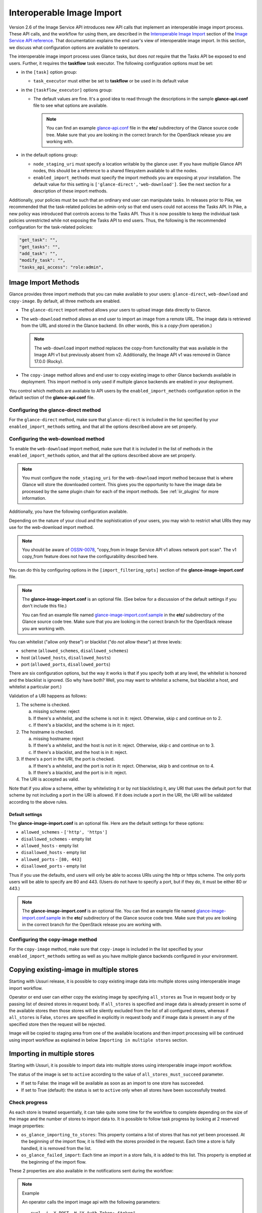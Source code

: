 ..
      Licensed under the Apache License, Version 2.0 (the "License"); you may
      not use this file except in compliance with the License. You may obtain
      a copy of the License at

          http://www.apache.org/licenses/LICENSE-2.0

      Unless required by applicable law or agreed to in writing, software
      distributed under the License is distributed on an "AS IS" BASIS, WITHOUT
      WARRANTIES OR CONDITIONS OF ANY KIND, either express or implied. See the
      License for the specific language governing permissions and limitations
      under the License.

.. _iir:

Interoperable Image Import
==========================

Version 2.6 of the Image Service API introduces new API calls that implement an
interoperable image import process.  These API calls, and the workflow for
using them, are described in the `Interoperable Image Import`_ section of the
`Image Service API reference`_.  That documentation explains the end user's
view of interoperable image import.  In this section, we discuss what
configuration options are available to operators.

The interoperable image import process uses Glance tasks, but does *not*
require that the Tasks API be exposed to end users.  Further, it requires
the **taskflow** task executor.  The following configuration options must
be set:

* in the ``[task]`` option group:

  * ``task_executor`` must either be set to **taskflow** or be used in
    its default value

* in the ``[taskflow_executor]`` options group:

  * The default values are fine.  It's a good idea to read through the
    descriptions in the sample **glance-api.conf** file to see what
    options are available.

    .. note::
       You can find an example glance-api.conf_ file in the **etc/**
       subdirectory of the Glance source code tree.  Make sure that you are
       looking in the correct branch for the OpenStack release you are working
       with.

* in the default options group:

  * ``node_staging_uri`` must specify a location writable by the glance
    user.  If you have multiple Glance API nodes, this should be a
    reference to a shared filesystem available to all the nodes.

  * ``enabled_import_methods`` must specify the import methods you are exposing
    at your installation.  The default value for this setting is
    ``['glance-direct','web-download']``.  See the next section for a
    description of these import methods.

Additionally, your policies must be such that an ordinary end user
can manipulate tasks.  In releases prior to Pike, we recommended that
the task-related policies be admin-only so that end users could not
access the Tasks API.  In Pike, a new policy was introduced that controls
access to the Tasks API.  Thus it is now possible to keep the individual
task policies unrestricted while not exposing the Tasks API to end
users.  Thus, the following is the recommended configuration for the
task-related policies:

.. code-block:: ini

   "get_task": "",
   "get_tasks": "",
   "add_task": "",
   "modify_task": "",
   "tasks_api_access": "role:admin",

Image Import Methods
--------------------

Glance provides three import methods that you can make available to your
users: ``glance-direct``, ``web-download`` and ``copy-image``.  By default,
all three methods are enabled.

* The ``glance-direct`` import method allows your users to upload image data
  directly to Glance.

* The ``web-download`` method allows an end user to import an image from a
  remote URL.  The image data is retrieved from the URL and stored in the
  Glance backend.  (In other words, this is a *copy-from* operation.)

  .. note::
     The ``web-download`` import method replaces the copy-from functionality
     that was available in the Image API v1 but previously absent from v2.
     Additionally, the Image API v1 was removed in Glance 17.0.0 (Rocky).

* The ``copy-image`` method allows and end user to copy existing image to
  other Glance backends available in deployment. This import method is
  only used if multiple glance backends are enabled in your deployment.

You control which methods are available to API users by the
``enabled_import_methods`` configuration option in the default section of the
**glance-api.conf** file.

Configuring the glance-direct method
~~~~~~~~~~~~~~~~~~~~~~~~~~~~~~~~~~~~

For the ``glance-direct`` method, make sure that ``glance-direct`` is included
in the list specified by your ``enabled_import_methods`` setting, and that all
the options described above are set properly.

Configuring the web-download method
~~~~~~~~~~~~~~~~~~~~~~~~~~~~~~~~~~~

To enable the ``web-download`` import method, make sure that it is included in
the list of methods in the ``enabled_import_methods`` option, and that all the
options described above are set properly.

.. note::
   You must configure the ``node_staging_uri`` for the ``web-download`` import
   method because that is where Glance will store the downloaded content.
   This gives you the opportunity to have the image data be processed by the
   same plugin chain for each of the import methods.  See :ref:`iir_plugins`
   for more information.

Additionally, you have the following configuration available.

Depending on the nature of your cloud and the sophistication of your users,
you may wish to restrict what URIs they may use for the web-download import
method.

.. note::
   You should be aware of OSSN-0078_, "copy_from in Image Service API v1 allows
   network port scan".  The v1 copy_from feature does not have the
   configurability described here.

You can do this by configuring options in the
``[import_filtering_opts]`` section of the **glance-image-import.conf** file.

.. note::
   The **glance-image-import.conf** is an optional file.  (See below for a
   discussion of the default settings if you don't include this file.)

   You can find an example file named glance-image-import.conf.sample_ in
   the **etc/** subdirectory of the Glance source code tree.  Make sure that
   you are looking in the correct branch for the OpenStack release you are
   working with.

You can whitelist ("allow *only* these") or blacklist ("do *not* allow these")
at three levels:

* scheme (``allowed_schemes``, ``disallowed_schemes``)
* host (``allowed_hosts``, ``disallowed_hosts``)
* port (``allowed_ports``, ``disallowed_ports``)

There are six configuration options, but the way it works is that if you
specify both at any level, the whitelist is honored and the blacklist is
ignored.  (So why have both? Well, you may want to whitelist a scheme, but
blacklist a host, and whitelist a particular port.)

Validation of a URI happens as follows:

1. The scheme is checked.

   a. missing scheme: reject
   b. If there's a whitelist, and the scheme is not in it: reject.  Otherwise,
      skip c and continue on to 2.
   c. If there's a blacklist, and the scheme is in it: reject.

2. The hostname is checked.

   a. missing hostname: reject
   b. If there's a whitelist, and the host is not in it: reject.  Otherwise,
      skip c and continue on to 3.
   c. If there's a blacklist, and the host is in it: reject.

3. If there's a port in the URI, the port is checked.

   a. If there's a whitelist, and the port is not in it: reject.  Otherwise,
      skip b and continue on to 4.
   b. If there's a blacklist, and the port is in it: reject.

4. The URI is accepted as valid.

Note that if you allow a scheme, either by whitelisting it or by not
blacklisting it, any URI that uses the default port for that scheme by not
including a port in the URI is allowed.  If it does include a port in the URI,
the URI will be validated according to the above rules.

Default settings
++++++++++++++++

The **glance-image-import.conf** is an optional file.  Here are the default
settings for these options:

* ``allowed_schemes`` - ``['http', 'https']``
* ``disallowed_schemes`` - empty list
* ``allowed_hosts`` - empty list
* ``disallowed_hosts`` - empty list
* ``allowed_ports`` - ``[80, 443]``
* ``disallowed_ports`` - empty list

Thus if you use the defaults, end users will only be able to access URIs
using the http or https scheme.  The only ports users will be able to specify
are 80 and 443.  (Users do not have to specify a port, but if they do, it must
be either 80 or 443.)

.. note::
   The **glance-image-import.conf** is an optional file.  You can find an
   example file named glance-image-import.conf.sample_ in the **etc/**
   subdirectory of the Glance source code tree.  Make sure that you are looking
   in the correct branch for the OpenStack release you are working with.

Configuring the copy-image method
~~~~~~~~~~~~~~~~~~~~~~~~~~~~~~~~~~~~

For the ``copy-image`` method, make sure that ``copy-image`` is included
in the list specified by your ``enabled_import_methods`` setting as well
as you have multiple glance backends configured in your environment.

.. _iir_plugins:

Copying existing-image in multiple stores
-----------------------------------------
Starting with Ussuri release, it is possible to copy existing image data
into multiple stores using interoperable image import workflow.

Operator or end user can either copy the existing image by specifying
``all_stores`` as True in request body or by passing list of desired
stores in request body. If ``all_stores`` is specified and image data
is already present in some of the available stores then those stores
will be silently excluded from the list of all configured stores, whereas
if ``all_stores`` is False, ``stores`` are specified in explicitly in
request body and if image data is present in any of the specified store
then the request will be rejected.

Image will be copied to staging area from one of the available locations
and then import processing will be continued using import workflow as
explained in below ``Importing in multiple stores`` section.

Importing in multiple stores
----------------------------

Starting with Ussuri, it is possible to import data into multiple stores
using interoperable image import workflow.

The status of the image is set to ``active`` according to the value of
``all_stores_must_succeed`` parameter.

* If set to False: the image will be available as soon as an import to
  one store has succeeded.

* If set to True (default): the status is set to ``active`` only when all
  stores have been successfully treated.

Check progress
~~~~~~~~~~~~~~

As each store is treated sequentially, it can take quite some time for the
workflow to complete depending on the size of the image and the number of
stores to import data to.
It is possible to follow task progress by looking at 2 reserved image
properties:

* ``os_glance_importing_to_stores``: This property contains a list of stores
  that has not yet been processed. At the beginning of the import flow, it is
  filled with the stores provided in the request. Each time a store is fully
  handled, it is removed from the list.

* ``os_glance_failed_import``: Each time an import in a store fails, it is
  added to this list. This property is emptied at the beginning of the import
  flow.

These 2 properties are also available in the notifications sent during the
workflow:

.. note:: Example

    An operator calls the import image api with the following parameters::

        curl -i -X POST -H "X-Auth-Token: $token"
             -H "Content-Type: application/json"
             -d '{"method": {"name":"glance-direct"},
                  "stores": ["ceph1", "ceph2"],
                  "all_stores_must_succeed": false}'
            $image_url/v2/images/{image_id}/import

    The upload fails for 'ceph2' but succeed on 'ceph1'. Since the parameter
    ``all_stores_must_succeed`` has been set to 'false', the task ends
    successfully and the image is now active.

    Notifications sent by glance looks like (payload is truncated for
    clarity)::

        {
            "priority": "INFO",
            "event_type": "image.prepare",
            "timestamp": "2019-08-27 16:10:30.066867",
            "payload": {"status": "importing",
                        "name": "example",
                        "backend": "ceph1",
                        "os_glance_importing_to_stores": ["ceph1", "ceph2"],
                        "os_glance_failed_import": [],
                        ...},
            "message_id": "1c8993ad-e47c-4af7-9f75-fa49596eeb10",
            ...
        }

        {
            "priority": "INFO",
            "event_type": "image.upload",
            "timestamp": "2019-08-27 16:10:32.058812",
            "payload": {"status": "active",
                        "name": "example",
                        "backend": "ceph1",
                        "os_glance_importing_to_stores": ["ceph2"],
                        "os_glance_failed_import": [],
                        ...},
            "message_id": "8b8993ad-e47c-4af7-9f75-fa49596eeb11",
            ...
        }

        {
            "priority": "INFO",
            "event_type": "image.prepare",
            "timestamp": "2019-08-27 16:10:33.066867",
            "payload": {"status": "active",
                        "name": "example",
                        "backend": "ceph2",
                        "os_glance_importing_to_stores": ["ceph2"],
                        "os_glance_failed_import": [],
                        ...},
            "message_id": "1c8993ad-e47c-4af7-9f75-fa49596eeb18",
            ...
        }

        {
            "priority": "ERROR",
            "event_type": "image.upload",
            "timestamp": "2019-08-27 16:10:34.058812",
            "payload": "Error Message",
            "message_id": "8b8993ad-e47c-4af7-9f75-fa49596eeb11",
            ...
        }

Customizing the image import process
------------------------------------

When a user issues the image-import call, Glance retrieves the staged image
data, processes it, and saves the result in the backing store.  You can
customize the nature of this processing by using *plugins*.  Some plugins
are provided by the Glance project team, you can use third-party plugins,
or you can write your own.

Technical information
~~~~~~~~~~~~~~~~~~~~~

The import step of interoperable image import is performed by a `Taskflow`_
"flow" object.  This object, provided by Glance, will call any plugins you have
specified in the ``glance-image-import.conf`` file.  The plugins are loaded by
`Stevedore`_ and must be listed in the entry point registry in the namespace
``glance.image_import.plugins``.  (If you are using only plugins provided by
the Glance project team, these are already registered for you.)

A plugin must be written in Python as a `Taskflow "Task" object`_.  The file
containing this object must be present in the ``glance/async_/flows/plugins``
directory.  The plugin file must contain a ``get_flow`` function that returns a
Taskflow Task object wrapped in a linear flow.  See the ``no_op`` plugin,
located at ``glance/async_/flows/plugins/no_op.py`` for an example of how to do
this.

Specifying the plugins to be used
~~~~~~~~~~~~~~~~~~~~~~~~~~~~~~~~~

First, the plugin code must exist in the directory
``glance/async_/flows/plugins``.  The name of a plugin is the filename (without
extension) of the file containing the plugin code.  For example, a file named
``fred_mertz.py`` would contain the plugin ``fred_mertz``.

Second, the plugin must be listed in the entry point list for the
``glance.image_import.plugins`` namespace.  (If you are using only plugins
provided with Glance, this will have already been done for you, but it never
hurts to check.)  The entry point list is in ``setup.cfg``.  Find the section
with the heading ``[entry_points]`` and look for the line beginning with
``glance.image_import.plugins =``.  It will be followed by a series of lines
of the form::

  <plugin-name> = <module-package-name>:get_flow

For example::

  no_op = glance.async_.flows.plugins.no_op:get_flow

Make sure any plugin you want to use is included here.

Third, the plugin must be listed in the ``glance-image-import.conf`` file as
one of the plugin names in the list providing the value for the
``image_import_plugins`` option.  Plugins are executed in the order they are
specified in this list.

The Image Property Injection Plugin
-----------------------------------
.. list-table::

   * - release introduced
     - Queens (Glance 16.0.0)
   * - configuration file
     - ``glance-image-import.conf``
   * - configuration file section
     - ``[inject_metadata_properties]``

This plugin implements the Glance spec `Inject metadata properties
automatically to non-admin images`_.  One use case for this plugin is a
situation where an operator wants to put specific metadata on images imported
by end users so that virtual machines booted from these images will be located
on specific compute nodes.  Since it's unlikely that an end user (the image
owner) will know the appropriate properties or values, an operator may use
this plugin to inject the properties automatically upon image import.

.. note::

   This plugin may only be used as part of the interoperable image import
   workflow (``POST v2/images/{image_id}/import``).  *It has no effect on the
   image data upload call* (``PUT v2/images/{image_id}/file``).

   You can guarantee that your end users must use interoperable image import by
   restricting the ``upload_image`` policy appropriately in the Glance
   ``policy.json`` file.  By default, this policy is unrestricted (that is,
   any authorized user may make the image upload call).

   For example, to allow only admin or service users to make the image upload
   call, the policy could be restricted as follows:

   .. code-block:: text

      "upload_image": "role:admin or (service_user_id:<uuid of nova user>) or
         (service_roles:<service user role>)"

   where "service_role" is the role which is created for the service user
   and assigned to trusted services.

To use the Image Property Injection Plugin, the following configuration is
required.

1. You will need to configure 'glance-image-import.conf' file as shown
   below:

   .. code-block:: ini

       [image_import_opts]
       image_import_plugins = [inject_image_metadata]

       [inject_metadata_properties]
       ignore_user_roles = admin,...
       inject = "property1":"value1","property2":"value2",...

   The first section, ``image_import_opts``, is used to enable the plugin by
   specifying the plugin name as one of the elements of the list that is the
   value of the `image_import_plugins` parameter.  The plugin name is simply
   the module name under glance/async\_/flows/plugins/

   The second section, ``inject_metadata_properties``, is where you set the
   parameters for the injection plugin.  (Note that the values you specify here
   only have an effect if the plugin has been enabled in the
   ``image_import_plugins`` list as described above.)

   * ``ignore_user_roles`` is a comma-separated list of Keystone roles that the
     plugin will ignore.  In other words, if the user making the image import
     call has any of these roles, the plugin will not inject any properties
     into the image.

   * ``inject`` is a comma-separated list of properties and values that will be
     injected into the image record for the imported image.  Each property and
     value should be quoted and separated by a colon (':') as shown in the
     example above.

2. If your use case is such that you don't want to allow end-users to create,
   modify, or delete metadata properties that you are injecting during the
   interoperable image import process, you will need to protect these
   properties using the Glance property protection feature (available since
   the Havana release).

   For example, suppose there is a property named 'property1' that you want
   injected during import, but you only want an administrator or service user
   to be able to create this property, and you want only an administrator to be
   able to modify or delete it.  You could accomplish this by adding the
   following to the property protection configuration file:

   .. code-block:: ini

       [property1]
       create = admin,service_role
       read = admin,service_role,member,_member_
       update = admin
       delete = admin

   See the :ref:`property-protections` section of this Guide for more
   information.

The Image Conversion
--------------------
.. list-table::

   * - release introduced
     - Rocky (Glance 17.0.0)
   * - configuration file
     - ``glance-image-import.conf``
   * - configuration file section
     - ``[image_conversion]``

This plugin implements automated image conversion for Interoperable Image
Import. One use case for this plugin would be environments where Ceph is used
as image back-end and operators want to optimize the back-end capabilities by
ensuring that all images will be in raw format while not putting the burden of
converting the images to their end users.

.. note::

   This plugin may only be used as part of the interoperable image import
   workflow (``POST v2/images/{image_id}/import``).  *It has no effect on the
   image data upload call* (``PUT v2/images/{image_id}/file``).

   You can guarantee that your end users must use interoperable image import by
   restricting the ``upload_image`` policy appropriately in the Glance
   ``policy.json`` file.  By default, this policy is unrestricted (that is,
   any authorized user may make the image upload call).

   For example, to allow only admin or service users to make the image upload
   call, the policy could be restricted as follows:

   .. code-block:: text

      "upload_image": "role:admin or (service_user_id:<uuid of nova user>) or
         (service_roles:<service user role>)"

   where "service_role" is the role which is created for the service user
   and assigned to trusted services.

To use the Image Conversion Plugin, the following configuration is
required.

You will need to configure 'glance-image-import.conf' file as shown below:

.. code-block:: ini

   [image_import_opts]
   image_import_plugins = ['image_conversion']

   [image_conversion]
   output_format = raw

.. note::

  The default output format is raw in which case there is no need to have
  'image_conversion' section and its 'output_format' defined in the config
  file.

  The input format needs to be one of the `qemu-img supported ones`_ for this
  feature to work. In case of qemu-img call failing on the source image the
  import process will fail if 'image_conversion' plugin is enabled.

.. note::

  ``image_import_plugins`` config option is a list and multiple plugins can be
  enabled for the import flow. The plugins are not run in parallel. One can
  enable multiple plugins by configuring them in the
  ``glance-image-import.conf`` for example as following:

  .. code-block:: ini

       [image_import_opts]
       image_import_plugins = ['inject_image_metadata', 'image_conversion']

       [inject_metadata_properties]
       ignore_user_roles = admin,...
       inject = "property1":"value1","property2":"value2",...

       [image_conversion]
       output_format = raw

The Image Decompression
-----------------------
.. list-table::

   * - release introduced
     - Ussuri (Glance 20.0.0)
   * - configuration file
     - ``glance-image-import.conf``

This plugin implements automated image decompression for Interoperable Image
Import. One use case for this plugin would be environments where user or
operator wants to use 'web-download' method and the image provider supplies
only compressed images.

.. note::

   This plugin may only be used as part of the interoperable image import
   workflow (``POST v2/images/{image_id}/import``).  *It has no effect on the
   image data upload call* (``PUT v2/images/{image_id}/file``).

   You can guarantee that your end users must use interoperable image import by
   restricting the ``upload_image`` policy appropriately in the Glance
   ``policy.json`` file.  By default, this policy is unrestricted (that is,
   any authorized user may make the image upload call).

   For example, to allow only admin or service users to make the image upload
   call, the policy could be restricted as follows:

   .. code-block:: text

      "upload_image": "role:admin or (service_user_id:<uuid of nova user>) or
      (service_roles:<service user role>)"

   where "service_role" is the role which is created for the service user
   and assigned to trusted services.

To use the Image Decompression Plugin, the following configuration is
required.

You will need to add "image_decompression" to 'glance-image-import.conf' file
as shown below:

.. code-block:: ini

   [image_import_opts]
   image_import_plugins = ['image_decompression']

.. note::

  The supported archive types for Image Decompression are zip, lha/lzh and gzip.
  Currently the plugin does not support multi-layered archives (like tar.gz).
  Lha/lzh is only supported in case python3 `lhafile` dependency library is
  installed, absence of this dependency will fail the import job where lha file
  is provided. (In this case we know it won't be bootable as the image is
  compressed and we do not have means to decompress it.)

.. note::

  ``image_import_plugins`` config option is a list and multiple plugins can be
  enabled for the import flow. The plugins are not run in parallel. One can
  enable multiple plugins by configuring them in the
  ``glance-image-import.conf`` for example as following:

  .. code-block:: ini

     [image_import_opts]
     image_import_plugins = ['image_decompression', 'image_conversion']

     [image_conversion]
     output_format = raw

  If Image Conversion is used together, decompression must happen first, this
  is ensured by ordering the plugins.

.. _glance-api.conf: https://opendev.org/openstack/glance/src/branch/master/etc/glance-api.conf
.. _glance-image-import.conf.sample: https://opendev.org/openstack/glance/src/branch/master/etc/glance-image-import.conf.sample
.. _`Image Import Refactor`: https://specs.openstack.org/openstack/glance-specs/specs/mitaka/approved/image-import/image-import-refactor.html
.. _`Image Service API reference`: https://docs.openstack.org/api-ref/image/
.. _`Inject metadata properties automatically to non-admin images`: https://specs.openstack.org/openstack/glance-specs/specs/queens/approved/glance/inject-automatic-metadata.html
.. _`Interoperable Image Import`: https://docs.openstack.org/api-ref/image/v2/index.html#interoperable-image-import
.. _OSSN-0078: https://wiki.openstack.org/wiki/OSSN/OSSN-0078
.. _`Stevedore`: https://docs.openstack.org/stevedore
.. _`Taskflow`: https://docs.openstack.org/taskflow
.. _`Taskflow "Task" object`: https://docs.openstack.org/taskflow/latest/user/atoms.html#task
.. _`qemu-img supported ones`: https://github.com/qemu/qemu/blob/master/qemu-img.texi#L599-L725
